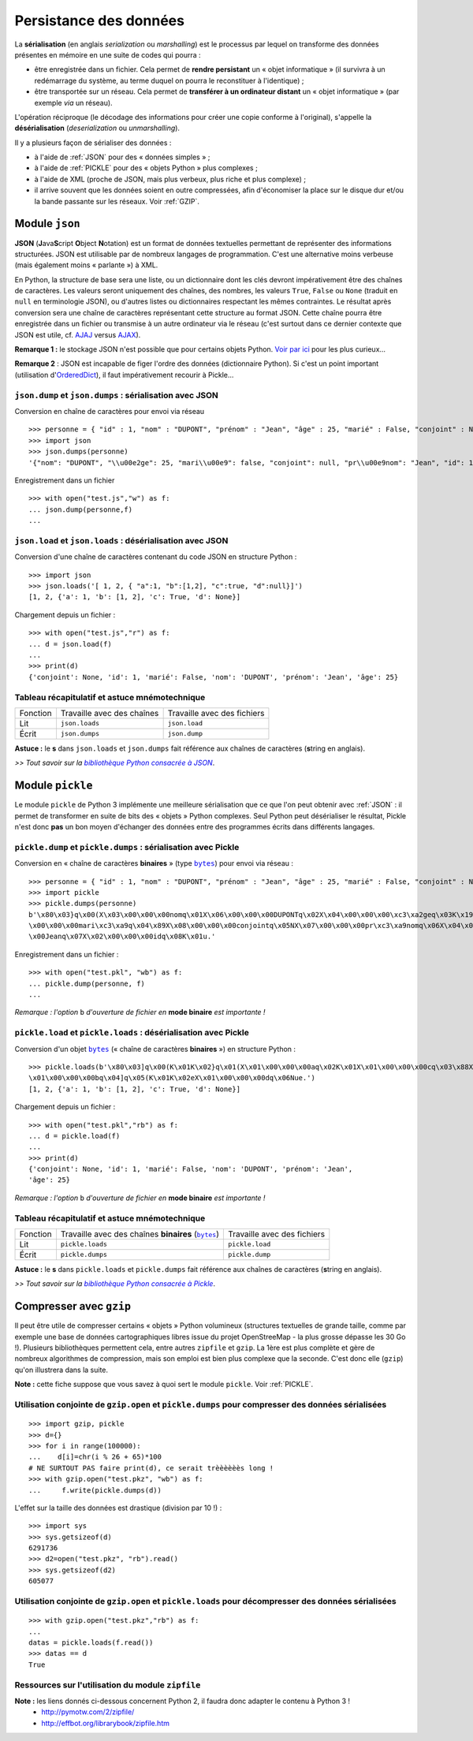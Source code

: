 ***********************
Persistance des données
***********************

La **sérialisation** (en anglais *serialization* ou *marshalling*) est le processus par lequel on transforme des données présentes en mémoire en une suite de codes qui pourra :

- être enregistrée dans un fichier. Cela permet de **rendre persistant** un « objet informatique » (il survivra à un redémarrage du système, au terme duquel on pourra le reconstituer à l'identique) ;

- être transportée sur un réseau. Cela permet de **transférer à un ordinateur distant** un « objet informatique » (par exemple *via* un réseau).

L'opération réciproque (le décodage des informations pour créer une copie conforme à l'original), s'appelle la **désérialisation** (*deserialization* ou *unmarshalling*).

Il y a plusieurs façon de sérialiser des données :

- à l'aide de :ref:`JSON` pour des « données simples » ;

- à l'aide de :ref:`PICKLE` pour des « objets Python » plus complexes ;

- à l'aide de XML (proche de JSON, mais plus verbeux, plus riche et plus complexe) ;

- il arrive souvent que les données soient en outre compressées, afin d'économiser la place sur le disque dur et/ou la bande passante sur les réseaux. Voir :ref:`GZIP`.

.. |JSON| replace:: **JSON**

.. |Pickle| replace:: **Pickle**

.. |compression| replace:: **compression**

.. _JSON:

Module ``json``
===============

**JSON** (**J**\ ava\ **S**\ cript **O**\ bject **N**\ otation) est un format de données textuelles permettant de représenter des informations structurées. JSON est utilisable par de nombreux langages de programmation. C'est une alternative moins verbeuse (mais également moins « parlante ») à XML.

En Python, la structure de base sera une liste, ou un dictionnaire dont les clés devront impérativement être des chaînes de caractères. Les valeurs seront uniquement des chaînes, des nombres, les valeurs ``True``, ``False`` ou ``None`` (traduit en ``null`` en terminologie JSON), ou d'autres listes ou dictionnaires respectant les mêmes contraintes. Le résultat après conversion sera une chaîne de caractères représentant cette structure au format JSON. Cette chaîne pourra être enregistrée dans un fichier ou transmise à un autre ordinateur via le réseau (c'est surtout dans ce dernier contexte que JSON est utile, cf. `AJAJ <http://fr.wikipedia.org/wiki/AJAJ>`_  versus `AJAX <http://fr.wikipedia.org/wiki/Ajax_%28informatique%29>`_).

**Remarque 1 :** le stockage JSON n'est possible que pour certains objets Python. `Voir par ici <http://stackoverflow.com/questions/7408647/convert-dynamic-python-object-to-json>`_ pour les plus curieux...

**Remarque 2** : JSON est incapable de figer l'ordre des données (dictionnaire Python). Si c'est un point important (utilisation d'`OrderedDict <http://docs.python.org/3/library/collections.html?highlight=ordereddict#collections.OrderedDict>`_), il faut impérativement recourir à Pickle...


``json.dump`` et ``json.dumps`` : sérialisation avec JSON
---------------------------------------------------------

Conversion en chaîne de caractères pour envoi via réseau ::

    >>> personne = { "id" : 1, "nom" : "DUPONT", "prénom" : "Jean", "âge" : 25, "marié" : False, "conjoint" : None }
    >>> import json
    >>> json.dumps(personne)
    '{"nom": "DUPONT", "\\u00e2ge": 25, "mari\\u00e9": false, "conjoint": null, "pr\\u00e9nom": "Jean", "id": 1}'

Enregistrement dans un fichier ::

    >>> with open("test.js","w") as f:
    ... json.dump(personne,f)
    ...


``json.load`` et ``json.loads`` : désérialisation avec JSON
-----------------------------------------------------------

Conversion d'une chaîne de caractères contenant du code JSON en structure Python : ::

    >>> import json
    >>> json.loads('[ 1, 2, { "a":1, "b":[1,2], "c":true, "d":null}]')
    [1, 2, {'a': 1, 'b': [1, 2], 'c': True, 'd': None}]

Chargement depuis un fichier : ::

    >>> with open("test.js","r") as f:
    ... d = json.load(f)
    ...
    >>> print(d)
    {'conjoint': None, 'id': 1, 'marié': False, 'nom': 'DUPONT', 'prénom': 'Jean', 'âge': 25}


Tableau récapitulatif et astuce mnémotechnique
----------------------------------------------

+----------+----------------------------+-----------------------------+
| Fonction | Travaille avec des chaînes | Travaille avec des fichiers |
+----------+----------------------------+-----------------------------+
| Lit      | ``json.loads``             | ``json.load``               |
+----------+----------------------------+-----------------------------+
| Écrit    | ``json.dumps``             | ``json.dump``               |
+----------+----------------------------+-----------------------------+

**Astuce :** le **s** dans ``json.loads`` et ``json.dumps`` fait référence aux chaînes de caractères (**s**\ tring en anglais).


*>> Tout savoir sur la* |bibliothèque Python consacrée à JSON|_.

.. _bibliothèque Python consacrée à JSON: http://docs.python.org/3/library/json.html

.. |bibliothèque Python consacrée à JSON| replace:: *bibliothèque Python consacrée à JSON*

.. _PICKLE:

Module ``pickle``
=================

Le module ``pickle`` de Python 3 implémente une meilleure sérialisation que ce que l'on peut obtenir avec :ref:`JSON` : il permet de transformer en suite de bits des « objets » Python complexes. Seul Python peut désérialiser le résultat, Pickle n'est donc **pas** un bon moyen d'échanger des données entre des programmes écrits dans différents langages.


``pickle.dump`` et ``pickle.dumps`` : sérialisation avec Pickle
---------------------------------------------------------------

Conversion en « chaîne de caractères **binaires** » (type |bytes|_) pour envoi via réseau : ::

    >>> personne = { "id" : 1, "nom" : "DUPONT", "prénom" : "Jean", "âge" : 25, "marié" : False, "conjoint" : None }
    >>> import pickle
    >>> pickle.dumps(personne)
    b'\x80\x03}q\x00(X\x03\x00\x00\x00nomq\x01X\x06\x00\x00\x00DUPONTq\x02X\x04\x00\x00\x00\xc3\xa2geq\x03K\x19X\x06
    \x00\x00\x00mari\xc3\xa9q\x04\x89X\x08\x00\x00\x00conjointq\x05NX\x07\x00\x00\x00pr\xc3\xa9nomq\x06X\x04\x00\x00
    \x00Jeanq\x07X\x02\x00\x00\x00idq\x08K\x01u.'

Enregistrement dans un fichier : ::

    >>> with open("test.pkl", "wb") as f:
    ... pickle.dump(personne, f)
    ...

*Remarque : l'option* ``b`` *d'ouverture de fichier en* **mode binaire** *est importante !*


``pickle.load`` et ``pickle.loads`` : désérialisation avec Pickle
-----------------------------------------------------------------

Conversion d'un objet |bytes|_ (« chaîne de caractères **binaires** ») en structure Python : ::

    >>> pickle.loads(b'\x80\x03]q\x00(K\x01K\x02}q\x01(X\x01\x00\x00\x00aq\x02K\x01X\x01\x00\x00\x00cq\x03\x88X
    \x01\x00\x00\x00bq\x04]q\x05(K\x01K\x02eX\x01\x00\x00\x00dq\x06Nue.')
    [1, 2, {'a': 1, 'b': [1, 2], 'c': True, 'd': None}]

Chargement depuis un fichier : ::

    >>> with open("test.pkl","rb") as f:
    ... d = pickle.load(f)
    ...
    >>> print(d)
    {'conjoint': None, 'id': 1, 'marié': False, 'nom': 'DUPONT', 'prénom': 'Jean',
    'âge': 25}

*Remarque : l'option* ``b`` *d'ouverture de fichier en* **mode binaire** *est importante !*


Tableau récapitulatif et astuce mnémotechnique
----------------------------------------------

+----------+----------------------------------------------------+-----------------------------+
| Fonction | Travaille avec des chaînes **binaires** (|bytes|_) | Travaille avec des fichiers |
+----------+----------------------------------------------------+-----------------------------+
| Lit      | ``pickle.loads``                                   | ``pickle.load``             |
+----------+----------------------------------------------------+-----------------------------+
| Écrit    | ``pickle.dumps``                                   | ``pickle.dump``             |
+----------+----------------------------------------------------+-----------------------------+

**Astuce :** le **s** dans ``pickle.loads`` et ``pickle.dumps`` fait référence aux chaînes de caractères (**s**\ tring en anglais).


*>> Tout savoir sur la* |bibliothèque Python consacrée à Pickle|_.

.. _bibliothèque Python consacrée à Pickle: http://docs.python.org/3/library/pickle.html
.. |bibliothèque Python consacrée à Pickle| replace:: *bibliothèque Python consacrée à Pickle*

.. _bytes: https://docs.python.org/3.4/library/stdtypes.html#bytes
.. |bytes| replace:: ``bytes``

.. _GZIP:

Compresser avec ``gzip``
========================

Il peut être utile de compresser certains « objets » Python volumineux (structures textuelles de grande taille, comme par exemple une base de données cartographiques libres issue du projet OpenStreeMap - la plus grosse dépasse les 30 Go !). Plusieurs bibliothèques permettent cela, entre autres ``zipfile`` et ``gzip``. La 1ère est plus complète et gère de nombreux algorithmes de compression, mais son emploi est bien plus complexe que la seconde. C'est donc elle (``gzip``) qu'on illustrera dans la suite.

**Note :** cette fiche suppose que vous savez à quoi sert le module ``pickle``. Voir :ref:`PICKLE`.


Utilisation conjointe de ``gzip.open`` et ``pickle.dumps`` pour compresser des données sérialisées
--------------------------------------------------------------------------------------------------

::

    >>> import gzip, pickle
    >>> d={}
    >>> for i in range(100000):
    ...    d[i]=chr(i % 26 + 65)*100
    # NE SURTOUT PAS faire print(d), ce serait trèèèèèès long !
    >>> with gzip.open("test.pkz", "wb") as f:
    ...     f.write(pickle.dumps(d))

L'effet sur la taille des données est drastique (division par 10 !) : ::

    >>> import sys
    >>> sys.getsizeof(d)
    6291736
    >>> d2=open("test.pkz", "rb").read()
    >>> sys.getsizeof(d2)
    605077


Utilisation conjointe de ``gzip.open`` et ``pickle.loads`` pour décompresser des données sérialisées
----------------------------------------------------------------------------------------------------

::

    >>> with gzip.open("test.pkz","rb") as f:
    ...
    datas = pickle.loads(f.read())
    >>> datas == d
    True


Ressources sur l'utilisation du module ``zipfile``
--------------------------------------------------

**Note :** les liens donnés ci-dessous concernent Python 2, il faudra donc adapter le contenu à Python 3 !
 * `<http://pymotw.com/2/zipfile/>`_
 * `<http://effbot.org/librarybook/zipfile.htm>`_

